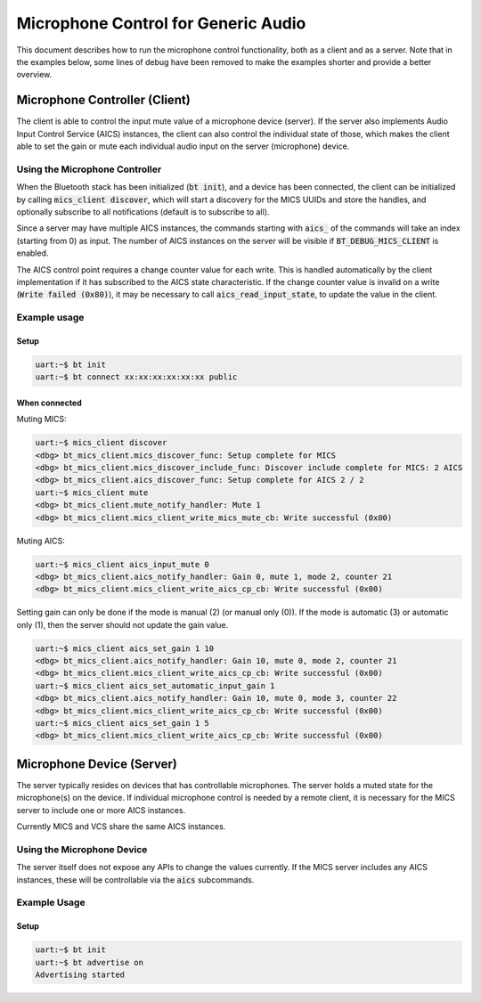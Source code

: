 Microphone Control for Generic Audio
####################################

This document describes how to run the microphone control functionality,
both as a client and as a server. Note that in the examples below,
some lines of debug have been removed to make the examples shorter
and provide a better overview.

Microphone Controller (Client)
******************************

The client is able to control the input mute value of a microphone device
(server). If the server also implements Audio Input Control Service (AICS)
instances, the client can also control the individual state of those,
which makes the client able to set the gain or mute each individual audio input
on the server (microphone) device.

Using the Microphone Controller
===============================

When the Bluetooth stack has been initialized (:code:`bt init`),
and a device has been connected, the client can be initialized by
calling :code:`mics_client discover`, which will start a discovery for the MICS
UUIDs and store the handles, and optionally subscribe to all notifications
(default is to subscribe to all).

Since a server may have multiple AICS instances, the commands starting with
:code:`aics_` of the commands will take an index (starting from 0) as input.
The number of AICS instances on the server will be visible if
:code:`BT_DEBUG_MICS_CLIENT` is enabled.

The AICS control point requires a change counter value for each write.
This is handled automatically by the client implementation if it has subscribed
to the AICS state characteristic. If the change counter value is invalid on a
write (:code:`Write failed (0x80)`), it may be necessary to call
:code:`aics_read_input_state`, to update the value in the client.


Example usage
=============

Setup
-----

.. code-block:: console

   uart:~$ bt init
   uart:~$ bt connect xx:xx:xx:xx:xx:xx public

When connected
--------------

Muting MICS:

.. code-block:: console

   uart:~$ mics_client discover
   <dbg> bt_mics_client.mics_discover_func: Setup complete for MICS
   <dbg> bt_mics_client.mics_discover_include_func: Discover include complete for MICS: 2 AICS
   <dbg> bt_mics_client.aics_discover_func: Setup complete for AICS 2 / 2
   uart:~$ mics_client mute
   <dbg> bt_mics_client.mute_notify_handler: Mute 1
   <dbg> bt_mics_client.mics_client_write_mics_mute_cb: Write successful (0x00)


Muting AICS:

.. code-block:: console

   uart:~$ mics_client aics_input_mute 0
   <dbg> bt_mics_client.aics_notify_handler: Gain 0, mute 1, mode 2, counter 21
   <dbg> bt_mics_client.mics_client_write_aics_cp_cb: Write successful (0x00)

Setting gain can only be done if the mode is manual (2) (or manual only (0)).
If the mode is automatic (3) or automatic only (1), then the server should not
update the gain value.

.. code-block:: console

   uart:~$ mics_client aics_set_gain 1 10
   <dbg> bt_mics_client.aics_notify_handler: Gain 10, mute 0, mode 2, counter 21
   <dbg> bt_mics_client.mics_client_write_aics_cp_cb: Write successful (0x00)
   uart:~$ mics_client aics_set_automatic_input_gain 1
   <dbg> bt_mics_client.aics_notify_handler: Gain 10, mute 0, mode 3, counter 22
   <dbg> bt_mics_client.mics_client_write_aics_cp_cb: Write successful (0x00)
   uart:~$ mics_client aics_set_gain 1 5
   <dbg> bt_mics_client.mics_client_write_aics_cp_cb: Write successful (0x00)


Microphone Device (Server)
**************************
The server typically resides on devices that has controllable microphones.
The server holds a muted state for the microphone(s) on the device.
If individual microphone control is needed by a remote client,
it is necessary for the MICS server to include one or more AICS instances.

Currently MICS and VCS share the same AICS instances.

Using the Microphone Device
===========================
The server itself does not expose any APIs to change the values currently.
If the MICS server includes any AICS instances, these will be controllable via
the :code:`aics` subcommands.

Example Usage
=============

Setup
-----

.. code-block:: console

   uart:~$ bt init
   uart:~$ bt advertise on
   Advertising started

